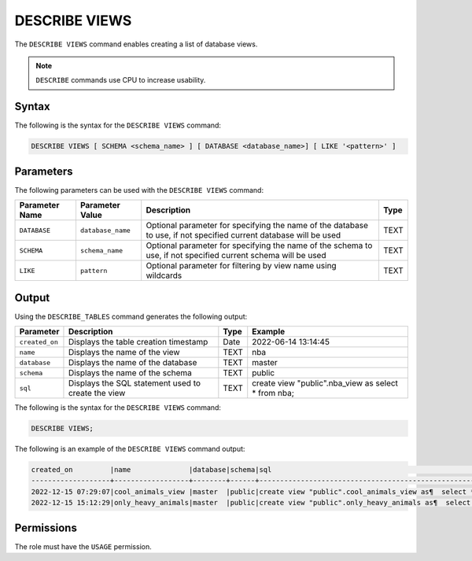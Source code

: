 .. _describe_views:

*****************
DESCRIBE VIEWS
*****************
The ``DESCRIBE VIEWS`` command enables creating a list of database views. 

.. note:: ``DESCRIBE`` commands use CPU to increase usability.

Syntax
==========
The following is the syntax for the ``DESCRIBE VIEWS`` command:

.. code-block:: postgres

   DESCRIBE VIEWS [ SCHEMA <schema_name> ] [ DATABASE <database_name>] [ LIKE '<pattern>' ]

Parameters
============
The following parameters can be used with the ``DESCRIBE VIEWS`` command:

.. list-table:: 
   :widths: auto
   :header-rows: 1
   
   
   * - Parameter Name
     - Parameter Value
     - Description
     - Type
   * - ``DATABASE``
     - ``database_name``
     - Optional parameter for specifying the name of the database to use, if not specified current database will be used
     - TEXT
   * - ``SCHEMA``
     - ``schema_name``
     - Optional parameter for specifying the name of the schema to use, if not specified current schema will be used
     - TEXT
   * - ``LIKE``
     - ``pattern``
     - Optional parameter for filtering by view name using wildcards
     - TEXT
	 
   
   
Output
=============
Using the ``DESCRIBE_TABLES`` command generates the following output:

.. list-table:: 
   :widths: auto
   :header-rows: 1
   
   
   
   
   * - Parameter
     - Description
     - Type
     - Example
   * - ``created_on``
     - Displays the table creation timestamp
     - Date
     - 2022-06-14 13:14:45
   * - ``name``
     - Displays the name of the view
     - TEXT
     - nba  
   * - ``database``
     - Displays the name of the database
     - TEXT
     - master
   * - ``schema``
     - Displays the name of the schema
     - TEXT
     - public
   * - ``sql``
     - Displays the SQL statement used to create the view
     - TEXT
     - create view "public".nba_view as  select * from nba;	 


The following is the syntax for the ``DESCRIBE VIEWS`` command:

.. code-block:: postgres

		DESCRIBE VIEWS;


	 
The following is an example of the ``DESCRIBE VIEWS`` command output:

.. code-block:: postgres
 
		created_on         |name              |database|schema|sql                                                                                                   |
		-------------------+------------------+--------+------+------------------------------------------------------------------------------------------------------+
		2022-12-15 07:29:07|cool_animals_view |master  |public|create view "public".cool_animals_view as¶  select * from cool_animals;¶¶                             |
		2022-12-15 15:12:29|only_heavy_animals|master  |public|create view "public".only_heavy_animals as¶  select *¶  from cool_animals¶  where¶    weight > 1000;¶¶|
 

	 
Permissions
=============

The role must have the ``USAGE`` permission.